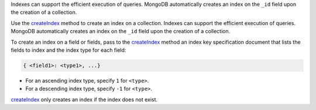 Indexes can support the efficient execution of queries. MongoDB
automatically creates an index on the ``_id`` field upon the
creation of a collection.

Use the `createIndex <http://mongodb.github.io/node-mongodb-native/2.0/api/Collection.html#createIndex>`_ method to create an
index on a collection. Indexes can support the efficient execution of
queries. MongoDB automatically creates an index on the ``_id`` field
upon the creation of a collection.

To create an index on a field or fields, pass to the `createIndex <http://mongodb.github.io/node-mongodb-native/2.0/api/Collection.html#createIndex>`_ method
an index key specification document that lists the fields to index and
the index type for each field:

.. code-block:: javascript

   { <field1>: <type1>, ...}

- For an ascending index type, specify ``1`` for ``<type>``.
- For a descending index type, specify ``-1`` for ``<type>``.

`createIndex <http://mongodb.github.io/node-mongodb-native/2.0/api/Collection.html#createIndex>`_ only creates an index if the index does not exist.

